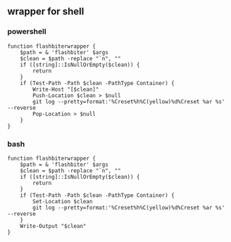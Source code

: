** wrapper for shell
*** powershell

#+begin_example
function flashbiterwrapper {
    $path = & 'flashbiter' $args
    $clean = $path -replace "`n", ""
    if ([string]::IsNullOrEmpty($clean)) {
        return
    }
    if (Test-Path -Path $clean -PathType Container) {
        Write-Host "[$clean]"
        Push-Location $clean > $null
        git log --pretty=format:'%Creset%h%C(yellow)%d%Creset %ar %s' --reverse
        Pop-Location > $null
    }
}
#+end_example

*** bash

#+begin_example
function flashbiterwrapper {
    $path = & 'flashbiter' $args
    $clean = $path -replace "`n", ""
    if ([string]::IsNullOrEmpty($clean)) {
        return
    }
    if (Test-Path -Path $clean -PathType Container) {
        Set-Location $clean
        git log --pretty=format:'%Creset%h%C(yellow)%d%Creset %ar %s' --reverse
    }
    Write-Output "$clean"
}
#+end_example

